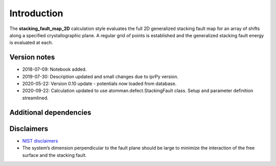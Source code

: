 Introduction
============

The **stacking_fault_map_2D** calculation style evaluates the full 2D
generalized stacking fault map for an array of shifts along a specified
crystallographic plane. A regular grid of points is established and the
generalized stacking fault energy is evaluated at each.

Version notes
~~~~~~~~~~~~~

-  2018-07-09: Notebook added.
-  2019-07-30: Description updated and small changes due to iprPy
   version.
-  2020-05-22: Version 0.10 update - potentials now loaded from
   database.
-  2020-09-22: Calculation updated to use atomman.defect.StackingFault
   class. Setup and parameter definition streamlined.

Additional dependencies
~~~~~~~~~~~~~~~~~~~~~~~

Disclaimers
~~~~~~~~~~~

-  `NIST
   disclaimers <http://www.nist.gov/public_affairs/disclaimer.cfm>`__
-  The system’s dimension perpendicular to the fault plane should be
   large to minimize the interaction of the free surface and the
   stacking fault.
